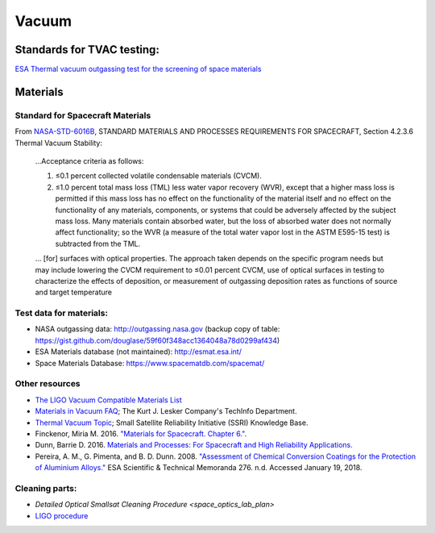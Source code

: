 Vacuum
========

Standards for TVAC testing:
---------------------------

`ESA Thermal vacuum outgassing test for the screening of space materials <http://esmat.esa.int/ecss-q-70-02a.pdf>`__

Materials
-----------

Standard for Spacecraft Materials
^^^^^^^^^^^^^^^^^^^^^^^^^^^^^^^^^^^

From `NASA-STD-6016B <_static/attachments/nasa_std_6016b_nasa_materials_and_processes_standard.pdf>`__, STANDARD MATERIALS AND PROCESSES REQUIREMENTS FOR SPACECRAFT, Section 4.2.3.6 Thermal Vacuum Stability:

  ...Acceptance criteria as follows:
  
  (1) ≤0.1 percent collected volatile condensable materials (CVCM).
  
  (2) ≤1.0 percent total mass loss (TML) less water vapor recovery (WVR), except that a higher mass loss is permitted if this mass loss has no effect on the functionality of the material itself and no effect on the functionality of any materials, components, or systems that could be adversely affected by the subject mass loss. Many materials contain absorbed water, but the loss of absorbed water does not normally affect functionality; so the WVR (a measure of the total water vapor lost in the ASTM E595-15 test) is subtracted from the TML.
  
  ... [for] surfaces with optical properties. The approach taken depends on the specific program needs but may include lowering the CVCM requirement to ≤0.01 percent CVCM, use of optical surfaces in testing to characterize the effects of deposition, or measurement of outgassing deposition rates as functions of source and target temperature 

Test data for materials:
^^^^^^^^^^^^^^^^^^^^^^^^^

- NASA outgassing data: `<http://outgassing.nasa.gov>`__
  (backup copy of table: `<https://gist.github.com/douglase/59f60f348acc1364048a78d0299af434>`__)

- ESA Materials database (not maintained): `<http://esmat.esa.int/>`__

- Space Materials Database: `<https://www.spacematdb.com/spacemat/>`__

Other resources
^^^^^^^^^^^^^^^^^

- `The LIGO Vacuum Compatible Materials List <https://dcc-llo.ligo.org/LIGO-E960050/public>`__

- `Materials in Vacuum FAQ <https://www.lesker.com/newweb/technical_info/questions/materials.cfm>`__; The Kurt J. Lesker Company's TechInfo Department.

- `Thermal Vacuum Topic <https://s3vi.ndc.nasa.gov/ssri-kb/topics/59/>`__; Small Satellite Reliability Initiative (SSRI) Knowledge Base.

- Finckenor, Miria M. 2016. `"Materials for Spacecraft. Chapter 6." <https://ntrs.nasa.gov/search.jsp?R=20160013391>`__.

- Dunn, Barrie D. 2016. `Materials and Processes: For Spacecraft and High Reliability Applications. <https://www.springer.com/gp/book/9783319233611>`__

- Pereira, A. M., G. Pimenta, and B. D. Dunn. 2008. `"Assessment of Chemical Conversion Coatings for the Protection of Aluminium Alloys." <http://esmat.esa.int/ESA-STM-276.pdf>`__ ESA Scientific & Technical Memoranda 276.
  n.d. Accessed January 19, 2018.

Cleaning parts:
^^^^^^^^^^^^^^^^^

- `Detailed Optical Smallsat Cleaning Procedure <space_optics_lab_plan>`
- `LIGO procedure <https://dcc.ligo.org/LIGO-E960022/public>`__
